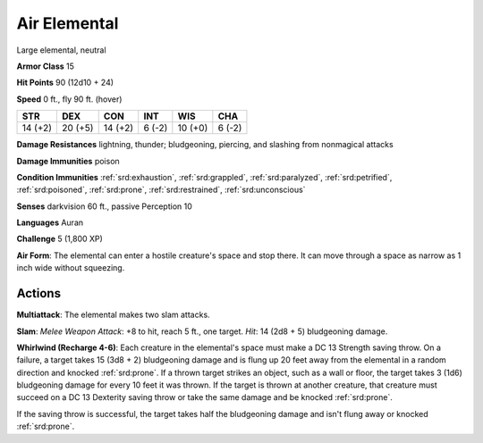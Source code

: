 
.. _srd:air-elemental:

Air Elemental
-------------

Large elemental, neutral

**Armor Class** 15

**Hit Points** 90 (12d10 + 24)

**Speed** 0 ft., fly 90 ft. (hover)

+-----------+-----------+-----------+----------+-----------+----------+
| STR       | DEX       | CON       | INT      | WIS       | CHA      |
+===========+===========+===========+==========+===========+==========+
| 14 (+2)   | 20 (+5)   | 14 (+2)   | 6 (-2)   | 10 (+0)   | 6 (-2)   |
+-----------+-----------+-----------+----------+-----------+----------+

**Damage Resistances** lightning, thunder; bludgeoning, piercing, and
slashing from nonmagical attacks

**Damage Immunities** poison

**Condition Immunities** :ref:`srd:exhaustion`, :ref:`srd:grappled`, :ref:`srd:paralyzed`, :ref:`srd:petrified`,
:ref:`srd:poisoned`, :ref:`srd:prone`, :ref:`srd:restrained`, :ref:`srd:unconscious`

**Senses** darkvision 60 ft., passive Perception 10

**Languages** Auran

**Challenge** 5 (1,800 XP)

**Air Form**: The elemental can enter a hostile creature's space and
stop there. It can move through a space as narrow as 1 inch wide without
squeezing.

Actions
~~~~~~~~~~~~~~~~~~~~~~~~~~~~~~~~~

**Multiattack**: The elemental makes two slam attacks.

**Slam**: *Melee Weapon Attack*: +8 to hit, reach 5 ft., one target. *Hit*: 14 (2d8 + 5)
bludgeoning damage.

**Whirlwind (Recharge 4-6)**: Each creature in the
elemental's space must make a DC 13 Strength saving throw. On a failure,
a target takes 15 (3d8 + 2) bludgeoning damage and is flung up 20 feet
away from the elemental in a random direction and knocked :ref:`srd:prone`. If a
thrown target strikes an object, such as a wall or floor, the target
takes 3 (1d6) bludgeoning damage for every 10 feet it was thrown. If the
target is thrown at another creature, that creature must succeed on a DC
13 Dexterity saving throw or take the same damage and be knocked :ref:`srd:prone`.

If the saving throw is successful, the target takes half the
bludgeoning damage and isn't flung away or knocked :ref:`srd:prone`.
